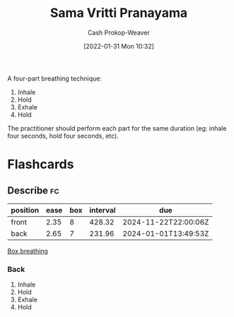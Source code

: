 :PROPERTIES:
:ID:       6057ca27-4e3e-41d0-9fbe-78f9084f822d
:ROAM_ALIASES: "Square breathing" "Box breathing"
:LAST_MODIFIED: [2023-09-21 Thu 07:13]
:END:
#+title: Sama Vritti Pranayama
#+hugo_custom_front_matter: :slug "6057ca27-4e3e-41d0-9fbe-78f9084f822d"
#+filetags: :concept:
#+author: Cash Prokop-Weaver
#+date: [2022-01-31 Mon 10:32]

A four-part breathing technique:

1. Inhale
2. Hold
3. Exhale
4. Hold

The practitioner should perform each part for the same duration (eg: inhale four seconds, hold four seconds, etc).
* Flashcards
** Describe :fc:
:PROPERTIES:
:CREATED: [2022-11-18 Fri 15:45]
:FC_CREATED: 2022-11-18T23:46:48Z
:FC_TYPE:  double
:ID:       f3907283-0aa1-423c-9da8-852af041921a
:END:
:REVIEW_DATA:
| position | ease | box | interval | due                  |
|----------+------+-----+----------+----------------------|
| front    | 2.35 |   8 |   428.32 | 2024-11-22T22:00:06Z |
| back     | 2.65 |   7 |   231.96 | 2024-01-01T13:49:53Z |
:END:

[[id:6057ca27-4e3e-41d0-9fbe-78f9084f822d][Box breathing]]

*** Back
1. Inhale
2. Hold
3. Exhale
4. Hold
